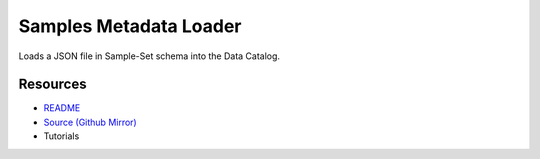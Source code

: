 =======================
Samples Metadata Loader
=======================

Loads a JSON file in Sample-Set schema into the Data Catalog.

Resources
---------

- `README <https://sd2e.github.io/metadata-loader/>`_
- `Source (Github Mirror) <https://github.com/SD2E/metadata-loader.git>`_
- Tutorials
